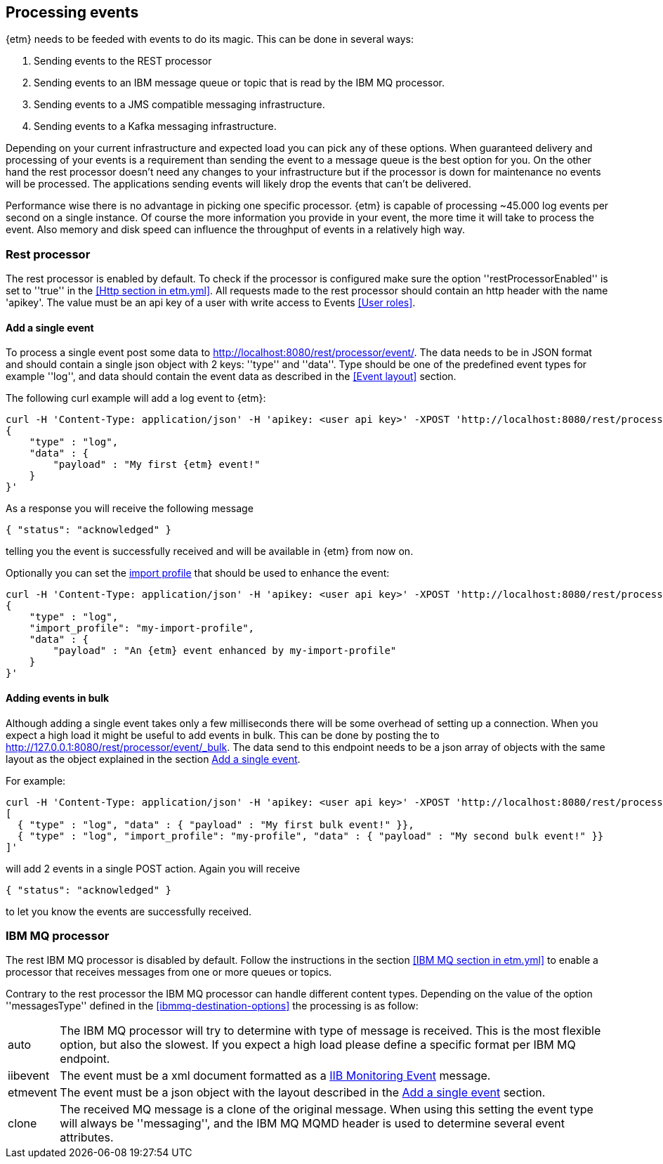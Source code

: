 == Processing events
{etm} needs to be feeded with events to do its magic. This can be done in several ways:

. Sending events to the REST processor
. Sending events to an IBM message queue or topic that is read by the IBM MQ processor.
. Sending events to a JMS compatible messaging infrastructure.
. Sending events to a Kafka messaging infrastructure.

Depending on your current infrastructure and expected load you can pick any of these options. When guaranteed delivery and processing of your events is a requirement than sending the event to a message queue is the best option for you. On the other hand the rest processor doesn't need any changes to your infrastructure but if the processor is down for maintenance no events will be processed. The applications sending events will likely drop the events that can't be delivered.

Performance wise there is no advantage in picking one specific processor. {etm} is capable of processing ~45.000 log events per second on a single instance. Of course the more information you provide in your event, the more time it will take to process the event. Also memory and disk speed can influence the throughput of events in a relatively high way.

=== Rest processor
The rest processor is enabled by default. To check if the processor is configured make sure the option ''restProcessorEnabled'' is set to ''true'' in the <<Http section in etm.yml>>. All requests made to the rest processor should contain an http header with the name 'apikey'. The value must be an api key of a user with write access to Events <<User roles>>.

==== Add a single event
To process a single event post some data to http://localhost:8080/rest/processor/event/. The data needs to be in JSON format and should contain a single json object with 2 keys: ''type'' and ''data''. Type should be one of the predefined event types for example ''log'', and data should contain the event data as described in the <<Event layout>> section.

The following curl example will add a log event to {etm}:

[source,json,subs=attributes+]
----
curl -H 'Content-Type: application/json' -H 'apikey: <user api key>' -XPOST 'http://localhost:8080/rest/processor/event/' -d'
{
    "type" : "log",
    "data" : {
    	"payload" : "My first {etm} event!"
    }
}'
----

As a response you will receive the following message

[source,json]
----
{ "status": "acknowledged" }
----
telling you the event is successfully received and will be available in {etm} from now on.

Optionally you can set the <<Import profiles,import profile>> that should be used to enhance the event:
[source,json,subs=attributes+]
----
curl -H 'Content-Type: application/json' -H 'apikey: <user api key>' -XPOST 'http://localhost:8080/rest/processor/event/' -d'
{
    "type" : "log",
    "import_profile": "my-import-profile",
    "data" : {
    	"payload" : "An {etm} event enhanced by my-import-profile"
    }
}'
----

==== Adding events in bulk
Although adding a single event takes only a few milliseconds there will be some overhead of setting up a connection. When you expect a high load it might be useful to add events in bulk. This can be done by posting the to http://127.0.0.1:8080/rest/processor/event/_bulk. The data send to this endpoint needs to be a json array of objects with the same layout as the object explained in the section <<Add a single event>>. 

For example:

[source,json]
----
curl -H 'Content-Type: application/json' -H 'apikey: <user api key>' -XPOST 'http://localhost:8080/rest/processor/event/_bulk' -d'
[ 
  { "type" : "log", "data" : { "payload" : "My first bulk event!" }},
  { "type" : "log", "import_profile": "my-profile", "data" : { "payload" : "My second bulk event!" }}
]'
----

will add 2 events in a single POST action. Again you will receive 

[source,json]
----
{ "status": "acknowledged" }
----

to let you know the events are successfully received.

=== IBM MQ processor
The rest IBM MQ processor is disabled by default. Follow the instructions in the section <<IBM MQ section in etm.yml>> to enable a processor that receives messages from one or more queues or topics. 

Contrary to the rest processor the IBM MQ processor can handle different content types. Depending on the value of the option ''messagesType'' defined in the <<ibmmq-destination-options>> the processing is as follow:

[horizontal]
auto:: The IBM MQ processor will try to determine with type of message is received. This is the most flexible option, but also the slowest. If you expect a high load please define a specific format per IBM MQ endpoint.
iibevent:: The event must be a xml document formatted as a http://www.ibm.com/support/knowledgecenter/SSMKHH_9.0.0/com.ibm.etools.mft.doc/ac60386_.htm[IIB Monitoring Event] message.
etmevent:: The event must be a json object with the layout described in the <<Add a single event>> section. 
clone:: The received MQ message is a clone of the original message. When using this setting the event type will always be ''messaging'', and the IBM MQ MQMD header is used to determine several event attributes.

